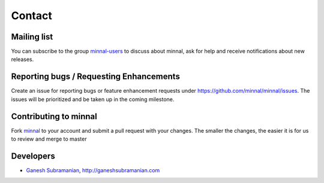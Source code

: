 .. _contact:

#######
Contact
#######

.. highlight:: text

Mailing list
============
You can subscribe to the group `minnal-users <https://groups.google.com/forum/#!forum/minnal-users>`_ to discuss about minnal, ask for help and receive notifications about new releases.

Reporting bugs / Requesting Enhancements
========================================
Create an issue for reporting bugs or feature enhancement requests under `https://github.com/minnal/minnal/issues <https://github.com/minnal/minnal/issues>`_. The issues will be prioritized and be taken up in the coming milestone.

Contributing to minnal
======================
Fork `minnal <https://github.com/minnal/minnal>`_ to your account and submit a pull request with your changes. The smaller the changes, the easier it is for us to review and merge to master

Developers
==========
* `Ganesh Subramanian <http://in.linkedin.com/in/ganeshsubramanian>`_, `http://ganeshsubramanian.com <http://ganeshsubramanian.com>`_
